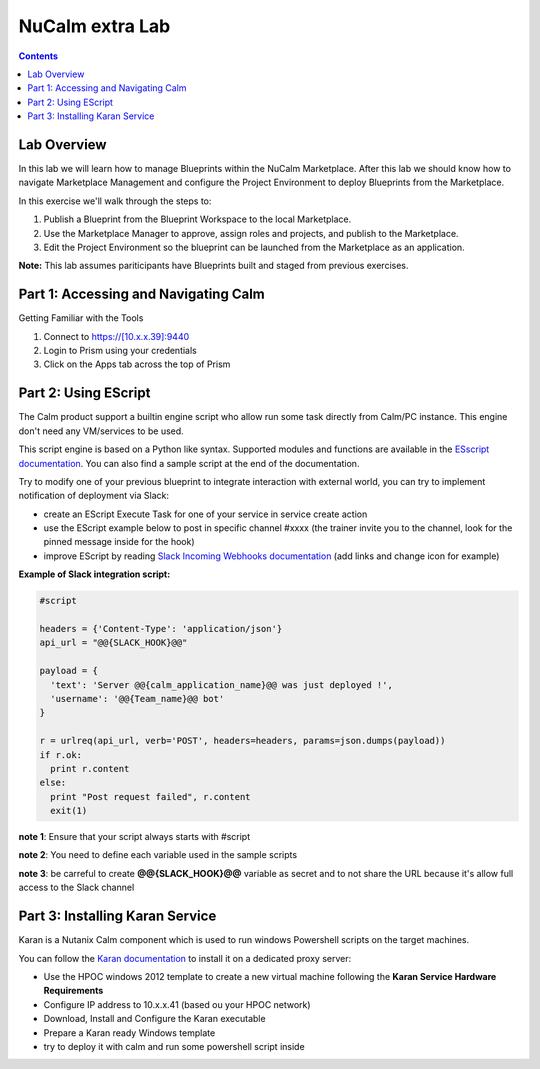 ********************
**NuCalm extra Lab**
********************

.. contents::

Lab Overview
************

In this lab we will learn how to manage Blueprints within the NuCalm Marketplace.  After this lab
we should know how to navigate Marketplace Management and configure the Project Environment to deploy Blueprints
from the Marketplace.

In this exercise we'll walk through the steps to:

1. Publish a Blueprint from the Blueprint Workspace to the local Marketplace.
2. Use the Marketplace Manager to approve, assign roles and projects, and publish to the Marketplace.
3. Edit the Project Environment so the blueprint can be launched from the Marketplace as an application.

**Note:** This lab assumes pariticipants have Blueprints built and staged from previous exercises.

Part 1: Accessing and Navigating Calm
*************************************

Getting Familiar with the Tools

1. Connect to https://[10.x.x.39]:9440
2. Login to Prism using your credentials
3. Click on the Apps tab across the top of Prism

Part 2: Using EScript
************************************************

The Calm product support a builtin engine script who allow run some task directly from Calm/PC instance. This engine don't need any VM/services to be used.

This script engine is based on a Python like syntax. Supported modules and functions are available in the `ESscript documentation`_. You can also find a sample script at the end of the documentation.

Try to modify one of your previous blueprint to integrate interaction with external world, you can try to implement notification of deployment via Slack:

- create an EScript Execute Task for one of your service in service create action
- use the EScript example below to post in specific channel #xxxx (the trainer invite you to the channel, look for the pinned message inside for the hook)
- improve EScript by reading `Slack Incoming Webhooks documentation`_ (add links and change icon for example)


**Example of Slack integration script:**

.. code-block:: python

    #script

    headers = {'Content-Type': 'application/json'}
    api_url = "@@{SLACK_HOOK}@@"

    payload = {
      'text': 'Server @@{calm_application_name}@@ was just deployed !',
      'username': '@@{Team_name}@@ bot'
    }

    r = urlreq(api_url, verb='POST', headers=headers, params=json.dumps(payload))
    if r.ok:
      print r.content
    else:
      print "Post request failed", r.content
      exit(1)

**note 1**: Ensure that your script always starts with #script

**note 2**: You need to define each variable used in the sample scripts

**note 3**: be carreful to create **@@{SLACK_HOOK}@@** variable as secret and to not share the URL because it's allow full access to the Slack channel

Part 3: Installing Karan Service
********************************

Karan is a Nutanix Calm component which is used to run windows Powershell scripts on the target machines.

You can follow the `Karan documentation`_ to install it on a dedicated proxy server:

- Use the HPOC windows 2012 template to create a new virtual machine following the **Karan Service Hardware Requirements**
- Configure IP address to 10.x.x.41 (based ou your HPOC network)
- Download, Install and Configure the Karan executable
- Prepare a Karan ready Windows template
- try to deploy it with calm and run some powershell script inside


.. _`ESscript documentation`: https://portal.nutanix.com/#/page/docs/details?targetId=Nutanix-Calm-Admin-Operations-Guide-v10:nuc-supported-escript-modules-functions-c.html
.. _`Slack Incoming Webhooks documentation`: https://api.slack.com/custom-integrations/incoming-webhooks
.. _`Karan documentation`: https://portal.nutanix.com/#/page/docs/details?targetId=Nutanix-Calm-Admin-Operations-Guide-v10:nuc-installing-karan-service-t.html
